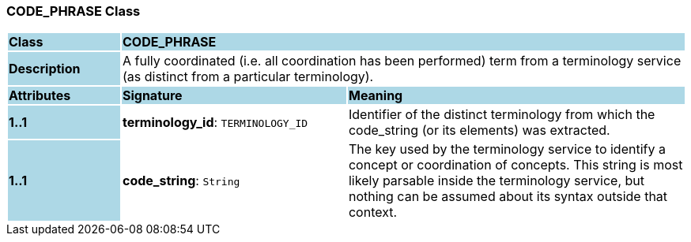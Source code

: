 === CODE_PHRASE Class

[cols="^1,2,3"]
|===
|*Class*
{set:cellbgcolor:lightblue}
2+^|*CODE_PHRASE*

|*Description*
{set:cellbgcolor:lightblue}
2+|A fully coordinated (i.e. all  coordination  has been performed) term from a terminology service (as distinct from a particular terminology). 
{set:cellbgcolor!}

|*Attributes*
{set:cellbgcolor:lightblue}
^|*Signature*
^|*Meaning*

|*1..1*
{set:cellbgcolor:lightblue}
|*terminology_id*: `TERMINOLOGY_ID`
{set:cellbgcolor!}
|Identifier of the distinct terminology from which the code_string (or its elements) was extracted.

|*1..1*
{set:cellbgcolor:lightblue}
|*code_string*: `String`
{set:cellbgcolor!}
|The key used by the terminology service to identify a concept or coordination of concepts.  This string is most likely parsable inside the terminology service, but nothing can be assumed about its syntax outside that context. 
|===
